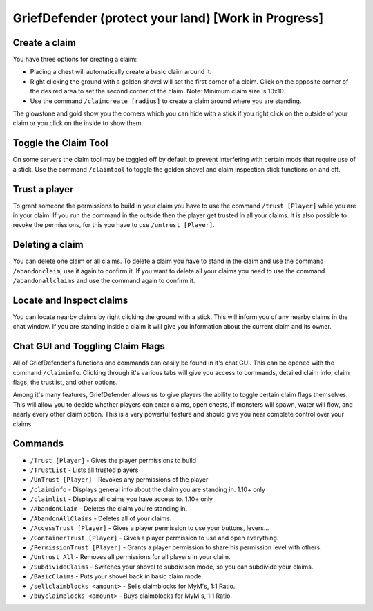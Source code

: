 .. _ref-griefdefender:

++++++++++++++++++++++++++++++++++++++++++++++++++++
GriefDefender (protect your land) [Work in Progress]
++++++++++++++++++++++++++++++++++++++++++++++++++++

.. image:: https://i.imgur.com/9yf2Cf2.png
  :height: 120px
  :align:  right


Create a claim
==============
You have three options for creating a claim:

* Placing a chest will automatically create a basic claim around it.
* Right clicking the ground with a golden shovel will set the first corner of a claim. Click on the opposite corner of the desired area to set the second corner of the claim. Note: Minimum claim size is 10x10.
* Use the command ``/claimcreate [radius]`` to create a claim around where you are standing.

The glowstone and gold show you the corners which you can hide with a stick if you right click on the outside of your claim or you click on the inside to show them.

Toggle the Claim Tool
=====================

On some servers the claim tool may be toggled off by default to prevent interfering with certain mods that require use of a stick. Use the command ``/claimtool`` to toggle the golden shovel and claim inspection stick functions on and off.

Trust a player
==============

To grant someone the permissions to build in your claim you have to use the command ``/trust [Player]`` while you are in your claim. If you run the command in the outside then the player get trusted in all your claims.
It is also possible to revoke the permissions, for this you have to use ``/untrust [Player]``.

Deleting a claim
================

You can delete one claim or all claims. To delete a claim you have to stand in the claim and use the command ``/abandonclaim``, use it again to confirm it. If you want to delete all your claims you need to use the command ``/abandonallclaims`` and use the command again to confirm it.

Locate and Inspect claims
=========================

You can locate nearby claims by right clicking the ground with a stick. This will inform you of any nearby claims in the chat window. If you are standing inside a claim it will give you information about the current claim and its owner. 

Chat GUI and Toggling Claim Flags
=================================

All of GriefDefender's functions and commands can easily be found in it's chat GUI. This can be opened with the command ``/claiminfo``. Clicking through it's various tabs will give you access to commands, detailed claim info, claim flags, the trustlist, and other options.

.. image:: https://i.imgur.com/mRDaaAj.png
  :height: 120px
  :align:  right

Among it's many features, GriefDefender allows us to give players the ability to toggle certain claim flags themselves. This will allow you to decide whether players can enter claims, open chests, if monsters will spawn, water will flow, and nearly every other claim option. This is a very powerful feature and should give you near complete control over your claims. 


Commands
========

* ``/Trust [Player]`` - Gives the player permissions to build
* ``/TrustList`` - Lists all trusted players
* ``/UnTrust [Player]`` - Revokes any permissions of the player
* ``/claiminfo`` - Displays general info about the claim you are standing in. 1.10+ only
* ``/claimlist`` - Displays all claims you have access to. 1.10+ only
* ``/AbandonClaim`` - Deletes the claim you're standing in.
* ``/AbandonAllClaims`` - Deletes all of your claims.
* ``/AccessTrust [Player]`` - Gives a player permission to use your buttons, levers...
* ``/ContainerTrust [Player]`` - Gives a player permission to use and open everything.
* ``/PermissionTrust [Player]`` - Grants a player permission to share his permission level with others.
* ``/Untrust All`` - Removes all permissions for all players in your claim.
* ``/SubdivideClaims`` - Switches your shovel to subdivison mode, so you can subdivide your claims.
* ``/BasicClaims`` - Puts your shovel back in basic claim mode.
* ``/sellclaimblocks <amount>`` - Sells claimblocks for MyM's, 1:1 Ratio.
* ``/buyclaimblocks <amount>`` - Buys claimblocks for MyM's, 1:1 Ratio.

